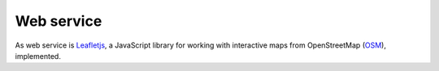 .. 

Web service
===========
As web service is `Leafletjs`_, a JavaScript library for working with 
interactive maps from OpenStreetMap (`OSM`_), implemented.

.. _Leafletjs: http://leafletjs.com/
.. _OSM: http://www.openstreetmap.org


